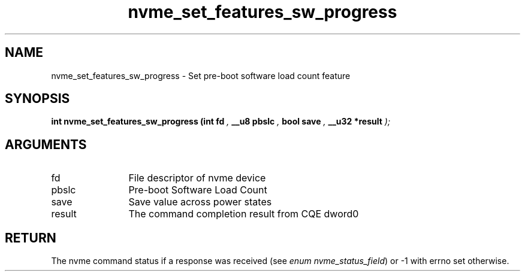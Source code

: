 .TH "nvme_set_features_sw_progress" 9 "nvme_set_features_sw_progress" "September 2023" "libnvme API manual" LINUX
.SH NAME
nvme_set_features_sw_progress \- Set pre-boot software load count feature
.SH SYNOPSIS
.B "int" nvme_set_features_sw_progress
.BI "(int fd "  ","
.BI "__u8 pbslc "  ","
.BI "bool save "  ","
.BI "__u32 *result "  ");"
.SH ARGUMENTS
.IP "fd" 12
File descriptor of nvme device
.IP "pbslc" 12
Pre-boot Software Load Count
.IP "save" 12
Save value across power states
.IP "result" 12
The command completion result from CQE dword0
.SH "RETURN"
The nvme command status if a response was received (see
\fIenum nvme_status_field\fP) or -1 with errno set otherwise.
